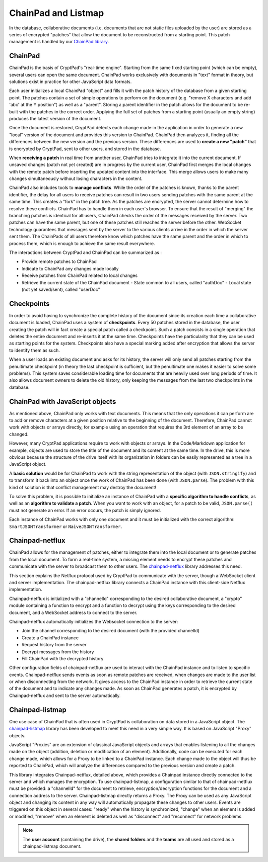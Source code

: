 
ChainPad and Listmap
====================

In the database, collaborative documents (i.e. documents that are not static files uploaded by the user) are stored as a series of encrypted "patches" that allow the document to be reconstructed from a starting point. This patch management is handled by our `ChainPad library <https://github.com/xwiki-contrib/chainpad>`__.

ChainPad
--------

ChainPad is the basis of CryptPad's "real-time engine". Starting from the same fixed starting point (which can be empty), several users can open the same document. ChainPad works exclusively with documents in "text" format in theory, but solutions exist in practice for other JavaScript data formats.

Each user initializes a local ChainPad "object" and fills it with the patch history of the database from a given starting point. The patches contain a set of simple operations to perform on the document (e.g. "remove X characters and add 'abc' at the Y position") as well as a "parent". Storing a parent identifier in the patch allows for the document to be re-built with the patches in the correct order. Applying the full set of patches from a starting point (usually an empty string) produces the latest version of the document.

Once the document is restored, CryptPad detects each change made in the application in order to generate a new "local" version of the document and provides this version to ChainPad. ChainPad then analyzes it, finding all the differences between the new version and the previous version. These differences are used to **create a new "patch"** that is encrypted by CryptPad, sent to other users, and stored in the database.

When **receiving a patch** in real time from another user, ChainPad tries to integrate it into the current document. If unsaved changes (patch not yet created) are in progress by the current user, ChainPad first merges the local changes with the remote patch before inserting the updated content into the interface. This merge allows users to make many changes simultaneously without losing characters in the content.

ChainPad also includes tools to **manage conflicts**. While the order of the patches is known, thanks to the parent identifier, the delay for all users to receive patches can result in two users sending patches with the same parent at the same time. This creates a "fork" in the patch tree. As the patches are encrypted, the server cannot determine how to resolve these conflicts. ChainPad has to handle them in each user's browser. To ensure that the result of "merging" the branching patches is identical for all users, ChainPad checks the order of the messages received by the server. Two patches can have the same parent, but one of these patches still reaches the server before the other. WebSocket technology guarantees that messages sent by the server to the various clients arrive in the order in which the server sent them. The ChainPads of all users therefore know which patches have the same parent and the order in which to process them, which is enough to achieve the same result everywhere.

The interactions between CryptPad and ChainPad can be summarized as :

-  Provide remote patches to ChainPad
-  Indicate to ChainPad any changes made locally
-  Receive patches from ChainPad related to local changes
-  Retrieve the current state of the ChainPad document
   -  State common to all users, called "authDoc"
   -  Local state (not yet saved/sent), called "userDoc"

Checkpoints
-----------

In order to avoid having to synchronize the complete history of the document since its creation each time a collaborative document is loaded, ChainPad uses a system of **checkpoints**. Every 50 patches stored in the database, the user creating the patch will in fact create a special patch called a checkpoint. Such a patch consists in a single operation that deletes the entire document and re-inserts it at the same time. Checkpoints have the particularity that they can be used as starting points for the system. Checkpoints also have a special marking added after encryption that allows the server to identify them as such.

When a user loads an existing document and asks for its history, the server will only send all patches starting from the penultimate checkpoint (in theory the last checkpoint is sufficient, but the penultimate one makes it easier to solve some problems). This system saves considerable loading time for documents that are heavily used over long periods of time. It also allows document owners to delete the old history, only keeping the messages from the last two checkpoints in the database.

ChainPad with JavaScript objects
--------------------------------

As mentioned above, ChainPad only works with text documents. This means that the only operations it can perform are to add or remove characters at a given position relative to the beginning of the document. Therefore, ChainPad cannot work with objects or arrays directly, for example using an operation that requires the 3rd element of an array to be changed.

However, many CryptPad applications require to work with objects or arrays. In the Code/Markdown application for example, objects are used to store the title of the document and its content at the same time. In the drive, this is more obvious because the structure of the drive itself with its organization in folders can be easily represented as a tree in a JavaScript object.

A **basic solution** would be for ChainPad to work with the string representation of the object (with ``JSON.stringify``) and to transform it back into an object once the work of ChainPad has been done (with ``JSON.parse``). The problem with this kind of solution is that conflict management may destroy the document!

To solve this problem, it is possible to initialize an instance of ChainPad with a **specific algorithm to handle conflicts**, as well as an **algorithm to validate a patch**. When you want to work with an object, for a patch to be valid, ``JSON.parse()`` must not generate an error. If an error occurs, the patch is simply ignored.

Each instance of ChainPad works with only one document and it must be initialized with the correct algorithm: ``SmartJSONTransformer`` or ``NaiveJSONTransformer``.

Chainpad-netflux
----------------

ChainPad allows for the management of patches, either to integrate them into the local document or to generate patches from the local document. To form a real-time system, a missing element needs to encrypt these patches and communicate with the server to broadcast them to other users. The `chainpad-netflux <https://github.com/xwiki-labs/chainpad-netflux/>`__ library addresses this need.

This section explains the Netflux protocol used by CryptPad to communicate with the server, though a WebSocket client and server implementation. The chainpad-netflux library connects a ChainPad instance with this client-side Netflux implementation.

Chainpad-netflux is initialized with a "channelId" corresponding to the desired collaborative document, a "crypto" module containing a function to encrypt and a function to decrypt using the keys corresponding to the desired document, and a WebSocket address to connect to the server.

Chainpad-netflux automatically initializes the Websocket connection to the server:

-  Join the channel corresponding to the desired document (with the provided channelId)
-  Create a ChainPad instance
-  Request history from the server
-  Decrypt messages from the history
-  Fill ChainPad with the decrypted history

Other configuration fields of chainpad-netflux are used to interact with the ChainPad instance and to listen to specific events. Chainpad-netflux sends events as soon as remote patches are received, when changes are made to the user list or when disconnecting from the network. It gives access to the ChainPad instance in order to retrieve the current state of the document and to indicate any changes made. As soon as ChainPad generates a patch, it is encrypted by Chainpad-netflux and sent to the server automatically.

Chainpad-listmap
-----------------

One use case of ChainPad that is often used in CryptPad is collaboration on data stored in a JavaScript object. The `chainpad-listmap <https://github.com/xwiki-labs/chainpad-listmap/>`__ library has been developed to meet this need in a very simple way. It is based on JavaScript "Proxy" objects.

JavaScript "Proxies" are an extension of classical JavaScript objects and arrays that enables listening to all the changes made on the object (addition, deletion or modification of an element). Additionally, code can be executed for each change made, which allows for a Proxy to be linked to a ChainPad instance. Each change made to the object will thus be reported to ChainPad, which will analyze the differences compared to the previous version and create a patch.

This library integrates Chainpad-netflux, detailed above, which provides a Chainpad instance directly connected to the server and which manages the encryption. To use chainpad-listmap, a configuration similar to that of chainpad-netflux must be provided: a "channelId" for the document to retrieve, encryption/decryption functions for the document and a connection address to the server. Chainpad-listmap directly returns a Proxy. The Proxy can be used as any JavaScript object and changing its content in any way will automatically propagate these changes to other users. Events are triggered on this object in several cases: "ready" when the history is synchronized, "change" when an element is added or modified, "remove" when an element is deleted as well as "disconnect" and "reconnect" for network problems.

.. note:: The **user account** (containing the drive), the **shared folders** and the **teams** are all used and stored as a chainpad-listmap document.
